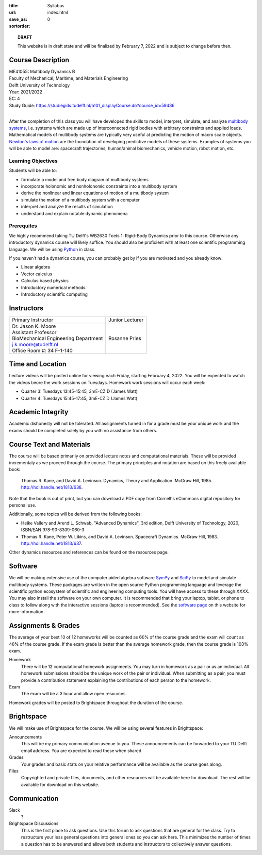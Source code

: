 :title: Syllabus
:url:
:save_as: index.html
:sortorder: 0

.. topic:: **DRAFT**
   :class: alert alert-warning

   This website is in draft state and will be finalized by February 7, 2022 and
   is subject to change before then.

Course Description
==================

| ME41055: Multibody Dynamics B
| Faculty of Mechanical, Maritime, and Materials Engineering
| Delft University of Technology
| Year: 2021/2022
| EC: 4
| Study Guide: https://studiegids.tudelft.nl/a101_displayCourse.do?course_id=59436
|

After the completion of this class you will have developed the skills to model,
interpret, simulate, and analyze `multibody systems`_, i.e. systems which are
made up of interconnected rigid bodies with arbitrary constraints and applied
loads. Mathematical models of multibody systems are typically very useful at
predicting the motion of macro scale objects. `Newton's laws of motion`_ are
the foundation of developing predictive models of these systems. Examples of
systems you will be able to model are: spacecraft trajectories, human/animal
biomechanics, vehicle motion, robot motion, etc.

.. _multibody systems: https://en.wikipedia.org/wiki/Multibody_system
.. _Newton's laws of motion: https://en.wikipedia.org/wiki/Newton%27s_laws_of_motion

Learning Objectives
-------------------

Students will be able to:

- formulate a model and free body diagram of multibody systems
- incorporate holonomic and nonholonomic constraints into a multibody system
- derive the nonlinear and linear equations of motion of a multibody system
- simulate the motion of a multibody system with a computer
- interpret and analyze the results of simulation
- understand and explain notable dynamic phenomena

Prerequites
-----------

We highly recommend taking TU Delft's WB2630 Toets 1: Rigid-Body Dynamics prior
to this course. Otherwise any introductory dynamics course will likely suffice.
You should also be proficient with at least one scientific programming
language. We will be using Python_ in class.

If you haven't had a dynamics course, you can probably get by if you are
motivated and you already know:

- Linear algebra
- Vector calculus
- Calculus based physics
- Introductory numerical methods
- Introductory scientific computing

.. _Python: http://www.python.org

Instructors
===========

.. list-table::

   * - Primary Instructor
     - Junior Lecturer
   * - | Dr. Jason K. Moore
       | Assistant Professor
       | BioMechanical Engineering Department
       | j.k.moore@tudelft.nl
       | Office Room #: 34 F-1-140
     - Rosanne Pries


Time and Location
=================

Lecture videos will be posted online for viewing each Friday, starting February
4, 2022. You will be expected to watch the videos beore the work sessions on
Tuesdays. Homework work sessions will occur each week:

- Quarter 3: Tuesdays 13:45-15:45, 3mE-CZ D (James Watt)
- Quarter 4: Tuesdays 15:45-17:45, 3mE-CZ D (James Watt)

Academic Integrity
==================

Academic dishonesty will not be tolerated. All assignments turned in for a
grade must be your unique work and the exams should be completed solely by you
with no assistance from others.

Course Text and Materials
=========================

The course will be based primarily on provided lecture notes and computational
materials. These will be provided incrementaly as we proceed through the
course. The primary principles and notation are based on this freely available
book:

   Thomas R. Kane, and David A. Levinson. Dynamics, Theory and Application.
   McGraw Hill, 1985. http://hdl.handle.net/1813/638.

Note that the book is out of print, but you can download a PDF copy from
Cornell's eCommons digital repository for personal use.

Additionally, some topics will be derived from the following books:

- Heike Vallery and Arend L. Schwab, "Advanced Dynamics", 3rd edition, Delft
  University of Technology, 2020, ISBN/EAN 978-90-8309-060-3
- Thomas R. Kane, Peter W. Likins, and David A. Levinson. Spacecraft Dynamics.
  McGraw Hill, 1983. http://hdl.handle.net/1813/637.

Other dynamics resources and references can be found on the resources page.

Software
========

We will be making extensive use of the computer aided algebra software SymPy_
and SciPy_ to model and simulate multibody systems. These packages are written
in the open source Python programming language and leverage the scientific
python ecosystem of scientific and engineering computing tools.  You will have
access to these through XXXX. You may also install the software on your own
computer.  It is recommended that bring your laptop, tablet, or phone to class
to follow along with the interactive sessions (laptop is recommended). See the
`software page`_ on this website for more information.

.. _SymPy: http://sympy.org
.. _PyDy: http://pydy.org
.. _SciPy: http://scipy.org
.. _software page: {filename}/pages/software.rst

Assignments & Grades
====================

The average of your best 10 of 12 homeworks will be counted as 60% of the
course grade and the exam will count as 40% of the course grade. If the exam
grade is better than the average homework grade, then the course grade is 100%
exam.

Homework
   There will be 12 computational homework assignments. You may turn in
   homework as a pair or as an indivdual. All homework submissions should be
   the unique work of the pair or individual. When submitting as a pair, you
   must provide a contribution statement explaining the contributions of each
   person to the homework.
Exam
   The exam will be a 3 hour and allow open resources.

Homework grades will be posted to Brightspace throughout the duration of the
course.

Brightspace
===========

We will make use of Brightspace for the course. We will be using several
features in Brightspace:

Announcements
   This will be my primary communication avenue to you. These announcements can
   be forwarded to your TU Delft email address. You are expected to read these
   when shared.
Grades
   Your grades and basic stats on your relative performance will be available
   as the course goes along.
Files
   Copyrighted and private files, documents, and other resources will be
   available here for download. The rest will be available for download on this
   website.

Communication
=============

Slack
   ?
Brightspace Discussions
   This is the first place to ask questions. Use this forum to ask questions
   that are general for the class. Try to restructure your less general
   questions into general ones so you can ask here. This minimizes the number
   of times a question has to be answered and allows both students and
   instructors to collectively answer questions.
